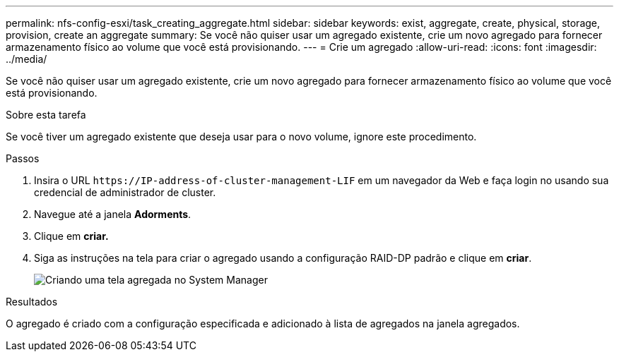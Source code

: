 ---
permalink: nfs-config-esxi/task_creating_aggregate.html 
sidebar: sidebar 
keywords: exist, aggregate, create, physical, storage, provision, create an aggregate 
summary: Se você não quiser usar um agregado existente, crie um novo agregado para fornecer armazenamento físico ao volume que você está provisionando. 
---
= Crie um agregado
:allow-uri-read: 
:icons: font
:imagesdir: ../media/


[role="lead"]
Se você não quiser usar um agregado existente, crie um novo agregado para fornecer armazenamento físico ao volume que você está provisionando.

.Sobre esta tarefa
Se você tiver um agregado existente que deseja usar para o novo volume, ignore este procedimento.

.Passos
. Insira o URL `+https://IP-address-of-cluster-management-LIF+` em um navegador da Web e faça login no usando sua credencial de administrador de cluster.
. Navegue até a janela *Adorments*.
. Clique em *criar.*
. Siga as instruções na tela para criar o agregado usando a configuração RAID-DP padrão e clique em *criar*.
+
image::../media/aggregate_creation_nfs_esxi.gif[Criando uma tela agregada no System Manager]



.Resultados
O agregado é criado com a configuração especificada e adicionado à lista de agregados na janela agregados.
